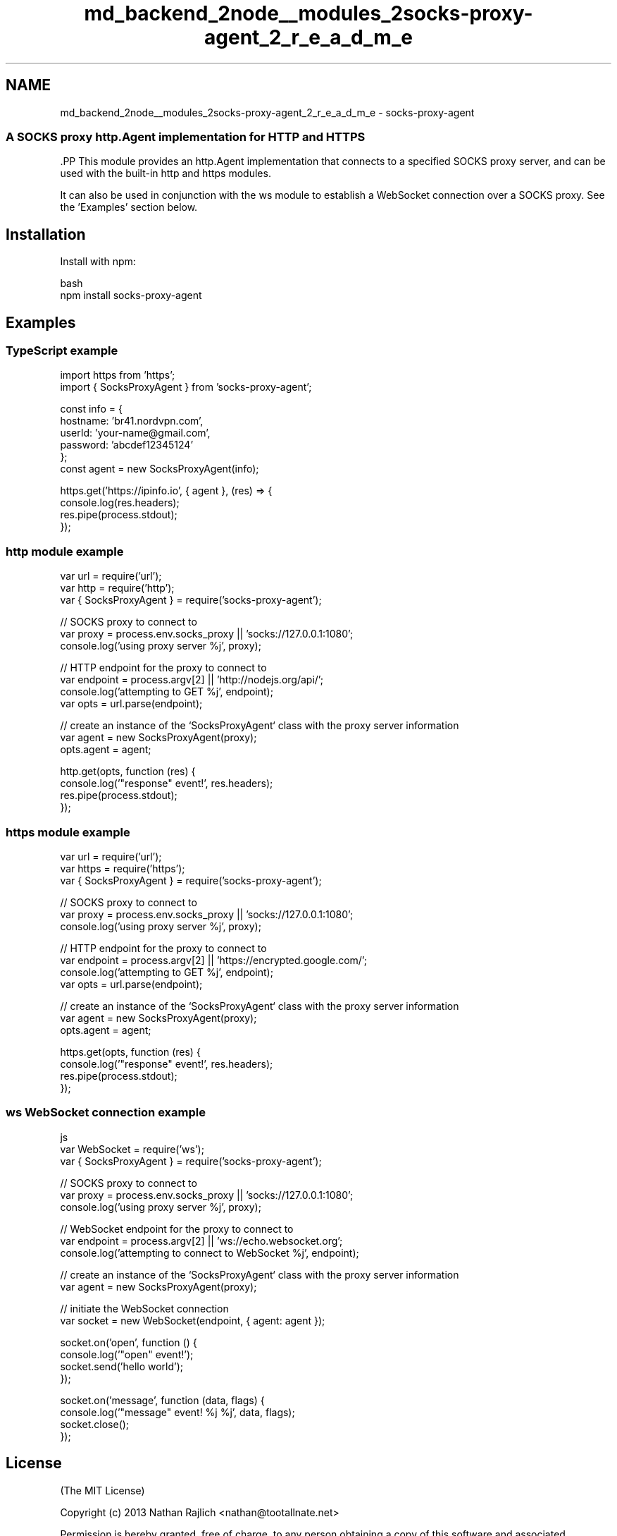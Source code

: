 .TH "md_backend_2node__modules_2socks-proxy-agent_2_r_e_a_d_m_e" 3 "My Project" \" -*- nroff -*-
.ad l
.nh
.SH NAME
md_backend_2node__modules_2socks-proxy-agent_2_r_e_a_d_m_e \- socks-proxy-agent 
.PP

.SS "A SOCKS proxy \fRhttp\&.Agent\fP implementation for HTTP and HTTPS"
\fR\fP.PP
This module provides an \fRhttp\&.Agent\fP implementation that connects to a specified SOCKS proxy server, and can be used with the built-in \fRhttp\fP and \fRhttps\fP modules\&.
.PP
It can also be used in conjunction with the \fRws\fP module to establish a WebSocket connection over a SOCKS proxy\&. See the 'Examples' section below\&.
.SH "Installation"
.PP
Install with \fRnpm\fP:
.PP
.PP
.nf
 bash
npm install socks\-proxy\-agent
.fi
.PP
.SH "Examples"
.PP
.SS "TypeScript example"
.PP
.nf
import https from 'https';
import { SocksProxyAgent } from 'socks\-proxy\-agent';

const info = {
    hostname: 'br41\&.nordvpn\&.com',
    userId: 'your\-name@gmail\&.com',
    password: 'abcdef12345124'
};
const agent = new SocksProxyAgent(info);

https\&.get('https://ipinfo\&.io', { agent }, (res) => {
    console\&.log(res\&.headers);
    res\&.pipe(process\&.stdout);
});
.fi
.PP
.SS "\fRhttp\fP module example"
.PP
.nf
var url = require('url');
var http = require('http');
var { SocksProxyAgent } = require('socks\-proxy\-agent');

// SOCKS proxy to connect to
var proxy = process\&.env\&.socks_proxy || 'socks://127\&.0\&.0\&.1:1080';
console\&.log('using proxy server %j', proxy);

// HTTP endpoint for the proxy to connect to
var endpoint = process\&.argv[2] || 'http://nodejs\&.org/api/';
console\&.log('attempting to GET %j', endpoint);
var opts = url\&.parse(endpoint);

// create an instance of the `SocksProxyAgent` class with the proxy server information
var agent = new SocksProxyAgent(proxy);
opts\&.agent = agent;

http\&.get(opts, function (res) {
    console\&.log('"response" event!', res\&.headers);
    res\&.pipe(process\&.stdout);
});
.fi
.PP
.SS "\fRhttps\fP module example"
.PP
.nf
var url = require('url');
var https = require('https');
var { SocksProxyAgent } = require('socks\-proxy\-agent');

// SOCKS proxy to connect to
var proxy = process\&.env\&.socks_proxy || 'socks://127\&.0\&.0\&.1:1080';
console\&.log('using proxy server %j', proxy);

// HTTP endpoint for the proxy to connect to
var endpoint = process\&.argv[2] || 'https://encrypted\&.google\&.com/';
console\&.log('attempting to GET %j', endpoint);
var opts = url\&.parse(endpoint);

// create an instance of the `SocksProxyAgent` class with the proxy server information
var agent = new SocksProxyAgent(proxy);
opts\&.agent = agent;

https\&.get(opts, function (res) {
    console\&.log('"response" event!', res\&.headers);
    res\&.pipe(process\&.stdout);
});
.fi
.PP
.SS "\fRws\fP WebSocket connection example"
.PP
.nf
 js
var WebSocket = require('ws');
var { SocksProxyAgent } = require('socks\-proxy\-agent');

// SOCKS proxy to connect to
var proxy = process\&.env\&.socks_proxy || 'socks://127\&.0\&.0\&.1:1080';
console\&.log('using proxy server %j', proxy);

// WebSocket endpoint for the proxy to connect to
var endpoint = process\&.argv[2] || 'ws://echo\&.websocket\&.org';
console\&.log('attempting to connect to WebSocket %j', endpoint);

// create an instance of the `SocksProxyAgent` class with the proxy server information
var agent = new SocksProxyAgent(proxy);

// initiate the WebSocket connection
var socket = new WebSocket(endpoint, { agent: agent });

socket\&.on('open', function () {
    console\&.log('"open" event!');
    socket\&.send('hello world');
});

socket\&.on('message', function (data, flags) {
    console\&.log('"message" event! %j %j', data, flags);
    socket\&.close();
});
.fi
.PP
.SH "License"
.PP
(The MIT License)
.PP
Copyright (c) 2013 Nathan Rajlich <nathan@tootallnate.net>
.PP
Permission is hereby granted, free of charge, to any person obtaining a copy of this software and associated documentation files (the 'Software'), to deal in the Software without restriction, including without limitation the rights to use, copy, modify, merge, publish, distribute, sublicense, and/or sell copies of the Software, and to permit persons to whom the Software is furnished to do so, subject to the following conditions:
.PP
The above copyright notice and this permission notice shall be included in all copies or substantial portions of the Software\&.
.PP
THE SOFTWARE IS PROVIDED 'AS IS', WITHOUT WARRANTY OF ANY KIND, EXPRESS OR IMPLIED, INCLUDING BUT NOT LIMITED TO THE WARRANTIES OF MERCHANTABILITY, FITNESS FOR A PARTICULAR PURPOSE AND NONINFRINGEMENT\&. IN NO EVENT SHALL THE AUTHORS OR COPYRIGHT HOLDERS BE LIABLE FOR ANY CLAIM, DAMAGES OR OTHER LIABILITY, WHETHER IN AN ACTION OF CONTRACT, TORT OR OTHERWISE, ARISING FROM, OUT OF OR IN CONNECTION WITH THE SOFTWARE OR THE USE OR OTHER DEALINGS IN THE SOFTWARE\&. 
